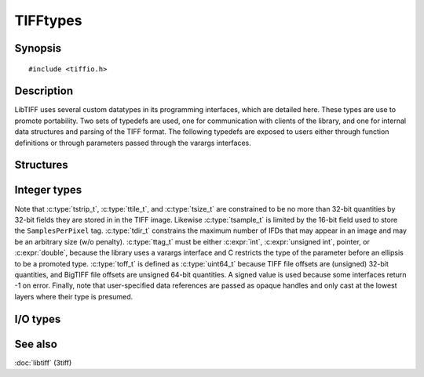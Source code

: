 .. _public-data-types:

TIFFtypes
=========

Synopsis
--------

.. highlight:: c

::

    #include <tiffio.h>


Description
-----------

LibTIFF uses several custom datatypes in its programming interfaces,
which are detailed here.  These types are use to promote portability.
Two sets of typedefs are used, one for communication with clients
of the library, and one for internal data structures and parsing of the
TIFF format.  The following typedefs are exposed to users either through
function definitions or through parameters passed through the varargs
interfaces.

Structures
----------

.. c:struct:: TIFF

    An opaque data type representing an open TIFF file.

Integer types
-------------

.. doxygentypedef:: ttag_t

.. doxygentypedef:: tdir_t

.. doxygentypedef:: tsample_t

.. doxygentypedef:: tstrip_t

.. doxygentypedef:: ttile_t

.. doxygentypedef:: tmsize_t

.. doxygendefine:: TIFF_TMSIZE_T_MAX

.. doxygentypedef:: tmsize_t

.. doxygentypedef:: tsize_t

.. doxygentypedef:: tdata_t

.. doxygentypedef:: thandle_t

.. doxygentypedef:: toff_t

Note that :c:type:`tstrip_t`, :c:type:`ttile_t`, and :c:type:`tsize_t`
are constrained to be no more than 32-bit quantities by 32-bit fields
they are stored in in the TIFF image.  Likewise :c:type:`tsample_t` is
limited by the 16-bit field used to store the ``SamplesPerPixel`` tag.
:c:type:`tdir_t` constrains the maximum number of IFDs that may appear
in an image and may be an arbitrary size (w/o penalty).  :c:type:`ttag_t`
must be either :c:expr:`int`, :c:expr:`unsigned int`, pointer, or
:c:expr:`double`, because the library uses a varargs interface and
C restricts the type of the parameter before an ellipsis to be a
promoted type.  :c:type:`toff_t`  is defined as :c:type:`uint64_t`
because TIFF file offsets are (unsigned) 32-bit quantities, and BigTIFF
file offsets are unsigned 64-bit quantities.  A signed value is used
because some interfaces return -1 on error. Finally, note that
user-specified data references are passed as opaque handles and only
cast at the lowest layers where their type is presumed.

.. TODO: Check why this toff_t was switched to unsigned and update description.


I/O types
---------

.. doxygentypedef:: TIFFReadWriteProc

.. doxygentypedef:: TIFFSeekProc

.. doxygentypedef:: TIFFCloseProc

.. doxygentypedef:: TIFFSizeProc

.. doxygentypedef:: TIFFMapFileProc

.. doxygentypedef:: TIFFUnmapFileProc

See also
--------

:doc:`libtiff` (3tiff)
